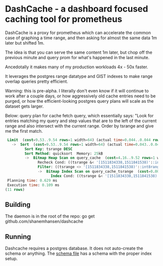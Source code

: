 * DashCache - a dashboard focused caching tool for prometheus

DashCache is a proxy for prometheus which can accelerate the common case of
graphing a time range, and then asking for almost the same data 1m later but shifted
1m.

The idea is that you can serve the same content 1m later, but chop off the previous minute and query prom
for what's happened in the last minute.

Ancedotally it makes many of my production workloads 4x - 50x faster.

It leverages the postgres range datatype and GIST indexes to make range overlap queries pretty efficient.

Warning: this is pre-alpha. I literally don't even know if it will continue to work after a couple days, or how aggressively
old cache entries need to be purged, or how the efficient-looking postgres query plans will scale as the dataset gets larger.

Below: query plan for cache fetch query, which essentially says: "Look for entries matching my query and step values that are to the left of the current range
and also intersect with the current range. Order by tsrange and give me the first match.


#+BEGIN_SRC sql
 Limit  (cost=9.53..9.54 rows=1 width=64) (actual time=0.044..0.044 rows=0 loops=1)
   ->  Sort  (cost=9.53..9.54 rows=1 width=64) (actual time=0.043..0.043 rows=0 loops=1)
         Sort Key: tsrange DESC
         Sort Method: quicksort  Memory: 25kB
         ->  Bitmap Heap Scan on query_cache  (cost=4.16..9.52 rows=1 width=64) (actual time=0.010..0.010 rows=0 loops=1)
               Recheck Cond: ((tsrange &< '[1511834338,1511841538)'::int8range) AND (tsrange && '[1511834338,1511841538)'::int8range))
               Filter: ((tsrange <> '[1511834338,1511841538)'::int8range) AND (query = 'sum(odnd_fetchCount{origin="www_walmart_com"})'::text) AND (step = 20))
               ->  Bitmap Index Scan on query_cache_tsrange  (cost=0.00..4.16 rows=2 width=0) (actual time=0.006..0.006 rows=0 loops=1)
                     Index Cond: ((tsrange &< '[1511834338,1511841538)'::int8range) AND (tsrange && '[1511834338,1511841538)'::int8range))
 Planning time: 0.629 ms
 Execution time: 0.109 ms
(11 rows)
#+END_SRC


** Building

The daemon is in the root of the repo: go get github.com/shanemhansen/dashcache

** Running

Dashcache requires a postgres database. It does not auto-create the schema or anything. The [[file:schema.sql][schema file]] has a schema with the proper index setup.


